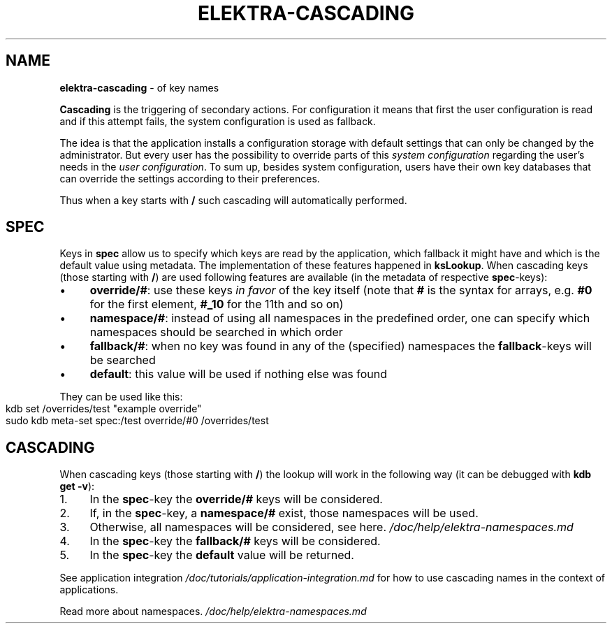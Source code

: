 .\" generated with Ronn-NG/v0.10.1
.\" http://github.com/apjanke/ronn-ng/tree/0.10.1.pre1
.TH "ELEKTRA\-CASCADING" "7" "July 2021" ""
.SH "NAME"
\fBelektra\-cascading\fR \- of key names
.P
\fBCascading\fR is the triggering of secondary actions\. For configuration it means that first the user configuration is read and if this attempt fails, the system configuration is used as fallback\.
.P
The idea is that the application installs a configuration storage with default settings that can only be changed by the administrator\. But every user has the possibility to override parts of this \fIsystem configuration\fR regarding the user's needs in the \fIuser configuration\fR\. To sum up, besides system configuration, users have their own key databases that can override the settings according to their preferences\.
.P
Thus when a key starts with \fB/\fR such cascading will automatically performed\.
.SH "SPEC"
Keys in \fBspec\fR allow us to specify which keys are read by the application, which fallback it might have and which is the default value using metadata\. The implementation of these features happened in \fBksLookup\fR\. When cascading keys (those starting with \fB/\fR) are used following features are available (in the metadata of respective \fBspec\fR\-keys):
.IP "\(bu" 4
\fBoverride/#\fR: use these keys \fIin favor\fR of the key itself (note that \fB#\fR is the syntax for arrays, e\.g\. \fB#0\fR for the first element, \fB#_10\fR for the 11th and so on)
.IP "\(bu" 4
\fBnamespace/#\fR: instead of using all namespaces in the predefined order, one can specify which namespaces should be searched in which order
.IP "\(bu" 4
\fBfallback/#\fR: when no key was found in any of the (specified) namespaces the \fBfallback\fR\-keys will be searched
.IP "\(bu" 4
\fBdefault\fR: this value will be used if nothing else was found
.IP "" 0
.P
They can be used like this:
.IP "" 4
.nf
kdb set /overrides/test "example override"
sudo kdb meta\-set spec:/test override/#0 /overrides/test
.fi
.IP "" 0
.SH "CASCADING"
When cascading keys (those starting with \fB/\fR) the lookup will work in the following way (it can be debugged with \fBkdb get \-v\fR):
.IP "1." 4
In the \fBspec\fR\-key the \fBoverride/#\fR keys will be considered\.
.IP "2." 4
If, in the \fBspec\fR\-key, a \fBnamespace/#\fR exist, those namespaces will be used\.
.IP "3." 4
Otherwise, all namespaces will be considered, see here\. \fI/doc/help/elektra\-namespaces\.md\fR
.IP "4." 4
In the \fBspec\fR\-key the \fBfallback/#\fR keys will be considered\.
.IP "5." 4
In the \fBspec\fR\-key the \fBdefault\fR value will be returned\.
.IP "" 0
.P
See application integration \fI/doc/tutorials/application\-integration\.md\fR for how to use cascading names in the context of applications\.
.P
Read more about namespaces\. \fI/doc/help/elektra\-namespaces\.md\fR
